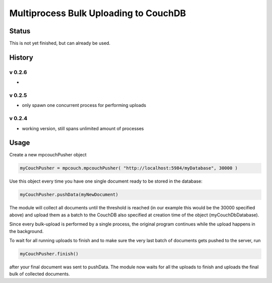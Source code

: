 Multiprocess Bulk Uploading to CouchDB
######################################

Status
======

This is not yet finished, but can already be used.

History
=======

v 0.2.6
-------

* 

v 0.2.5
-------

* only spawn one concurrent process for performing uploads

v 0.2.4
-------

* working version, still spans unlimited amount of processes


Usage
=====

Create a new mpcouchPusher object

.. code-block::
    
    myCouchPusher = mpcouch.mpcouchPusher( "http://localhost:5984/myDatabase", 30000 )

Use this object every time you have one single document ready to be stored in the database:

.. code-block::
    
    myCouchPusher.pushData(myNewDocument)

The module will collect all documents until the threshold is reached (in our example this would be the 30000 specified above) and upload them as a batch to the CouchDB also specified at creation time of the object (myCouchDbDatabase).

Since every bulk-upload is performed by a single process, the original program continues while the upload happens in the background.

To wait for all running uploads to finish and to make sure the very last batch of documents gets pushed to the server, run

.. code-block::
    
    myCouchPusher.finish()

after your final document was sent to pushData.
The module now waits for all the uploads to finish and uploads the final bulk of collected documents.
